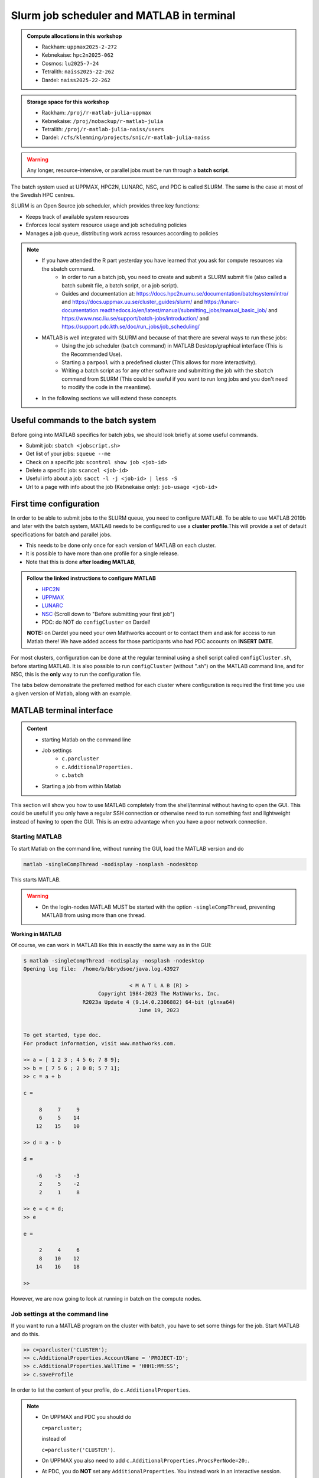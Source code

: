 Slurm job scheduler and MATLAB in terminal
==========================================

.. questions::

   - What is a batch job?
   - How to make a batch job for MATLAB?
   - How to configure the cluster for MATLAB?

.. objectives::

   - Understand and use the Slurm scheduler
   - Configure the cluster
   - Start (MATLAB) batch jobs from the command line
   - Try example

.. admonition:: Compute allocations in this workshop

   - Rackham: ``uppmax2025-2-272``
   - Kebnekaise: ``hpc2n2025-062``
   - Cosmos: ``lu2025-7-24``
   - Tetralith: ``naiss2025-22-262``
   - Dardel: ``naiss2025-22-262``

.. admonition:: Storage space for this workshop

   - Rackham: ``/proj/r-matlab-julia-uppmax``
   - Kebnekaise: ``/proj/nobackup/r-matlab-julia``
   - Tetralith: ``/proj/r-matlab-julia-naiss/users``
   - Dardel: ``/cfs/klemming/projects/snic/r-matlab-julia-naiss``

.. warning::

   Any longer, resource-intensive, or parallel jobs must be run through a **batch script**.

The batch system used at UPPMAX, HPC2N, LUNARC, NSC, and PDC is called SLURM. The same is the case at most of the Swedish HPC centres.

SLURM is an Open Source job scheduler, which provides three key functions:

- Keeps track of available system resources
- Enforces local system resource usage and job scheduling policies
- Manages a job queue, distributing work across resources according to policies

.. note::

   - If you have attended the R part yesterday you have learned that you ask for compute resources via the sbatch command.
       - In order to run a batch job, you need to create and submit a SLURM submit file (also called a batch submit file, a batch script, or a job script).
       - Guides and documentation at: https://docs.hpc2n.umu.se/documentation/batchsystem/intro/ and https://docs.uppmax.uu.se/cluster_guides/slurm/ and https://lunarc-documentation.readthedocs.io/en/latest/manual/submitting_jobs/manual_basic_job/ and https://www.nsc.liu.se/support/batch-jobs/introduction/ and https://support.pdc.kth.se/doc/run_jobs/job_scheduling/
   - MATLAB is well integrated with SLURM and because of that there are several ways to run these jobs:
       - Using the job scheduler (``batch`` command) in MATLAB Desktop/graphical interface (This is the Recommended Use).
       - Starting a ``parpool`` with a predefined cluster (This allows for more interactivity).
       - Writing a batch script as for any other software and submitting the job with the ``sbatch`` command from SLURM
         (This could be useful if you want to run long jobs and you don't need to modify the code in the meantime).
   - In the following sections we will extend these concepts.

Useful commands to the batch system
-----------------------------------

Before going into MATLAB specifics for batch jobs, we should look briefly at some useful commands.

- Submit job: ``sbatch <jobscript.sh>``
- Get list of your jobs: ``squeue --me``
- Check on a specific job: ``scontrol show job <job-id>``
- Delete a specific job: ``scancel <job-id>``
- Useful info about a job: ``sacct -l -j <job-id> | less -S``
- Url to a page with info about the job (Kebnekaise only): ``job-usage <job-id>``


First time configuration
------------------------

In order to be able to submit jobs to the SLURM queue, you need to configure MATLAB. To be able to use MATLAB 2019b and later with the batch system, MATLAB needs to be configured to use a **cluster profile**.This will provide a set of default specifications for batch and parallel jobs.

- This needs to be done only once for each version of MATLAB on each cluster.
- It is possible to have more than one profile for a single release.
- Note that this is done **after loading MATLAB**,

.. admonition:: Follow the linked instructions to configure MATLAB

   - `HPC2N <https://www.hpc2n.umu.se/resources/software/configure-matlab-2018>`_
   - `UPPMAX <https://docs.uppmax.uu.se/software/matlab_conf/>`_
   - `LUNARC <https://lunarc-documentation.readthedocs.io/en/latest/guides/applications/MATLAB/#configuration-at-the-command-line>`_
   - `NSC <https://www.nsc.liu.se/software/installed/tetralith/matlab/>`_ (Scroll down to "Before submitting your first job")
   - PDC: do NOT do ``configCluster`` on Dardel!

   **NOTE:** on Dardel you need your own Mathworks account or to contact them and ask for access to run Matlab there! We have added access for those participants who had PDC accounts on **INSERT DATE**.

For most clusters, configuration can be done at the regular terminal using a shell script called ``configCluster.sh``, before starting MATLAB. It is also possible to run ``configCluster`` (without ".sh") on the MATLAB command line, and for NSC, this is the **only** way to run the configuration file.

The tabs below demonstrate the preferred method for each cluster where configuration is required the first time you use a given version of Matlab, along with an example.


   .. tabs::

      .. tab:: UPPMAX

         .. code-block::

            configCluster.sh <project-id>

      .. tab:: HPC2N

         .. code-block::

            configCluster.sh

         **Example:**
         
         .. figure:: ../../img/configcluster.png
            :width: 350
            :align: center

      .. tab:: LUNARC

         .. code-block::

            configCluster.sh <project-id>

         Choose "cosmos" when prompted.
         
         **Example:**
         
         .. code-block::
         
            [bbrydsoe@cosmos3 ~]$ configCluster.sh lu2024-7-68
            salloc: Granted job allocation 927531
            salloc: Waiting for resource configuration
            salloc: Nodes cn011 are ready for job
         
                                        < M A T L A B (R) >
                              Copyright 1984-2023 The MathWorks, Inc.
                         R2023b Update 7 (23.2.0.2515942) 64-bit (glnxa64)
                                          January 30, 2024
         
            To get started, type doc.
            For product information, visit www.mathworks.com.
         
            ip =
         
                "10.21.0.11"
         
             	   [1] aurora
            	   [2] cosmos
            2
            Select a cluster [1-2]: >>Complete.  Default cluster profile set to "cosmos R2023b".
         
            	   Must set AccountName and WallTime before submitting jobs to COSMOS.  E.g.
         
            	   >> c = parcluster;
            	   >> c.AdditionalProperties.AccountName = 'account-name';
            	   >> % 5 hour walltime
            	   >> c.AdditionalProperties.WallTime = '05:00:00';
            	   >> c.saveProfile
         
            MATLAB is configured for multi-node parallelism.
         
            salloc: Relinquishing job allocation 927531
            salloc: Job allocation 927531 has been revoked.
            [bbrydsoe@cosmos3 ~]$

      .. tab:: NSC

         .. code-block::

            module load MATLAB/2024a-hpc1-bdist
            matlab -nodisplay -nodesktop -nosplash -softwareopengl

         Wait for MATLAB to start, then run

         .. code-block::

            >> configCluster

         Choose "tetralith" when prompted.


.. exercise::

   Login to either HPC2N, UPPMAX, LUNARC, NSC, or PDC if you have not already.

   Load the newest version of MATLAB (find with ``ml spider MATLAB``). Note that on Dardel it has a prerequisite which you must load first.

   On the command line, run ``configCluster.sh`` on HPC2N or ``configCluster.sh <project-id>`` on UPPMAX/LUNARC. Run configCluster inside MATLAB on the terminal at NSC. You do not do ``configCluster`` at PDC.

   On PDC, only the matlab/r2024a-ps (prerequisite PDC/23.12) works correctly and allows access from the shell/terminal without you having to give your own Mathworks credentials.


MATLAB terminal interface
-------------------------

.. admonition:: Content

   - starting Matlab on the command line
   - Job settings
      - ``c.parcluster``
      - ``c.AdditionalProperties.``
      - ``c.batch``
   - Starting a job from within Matlab

This section will show you how to use MATLAB completely from the shell/terminal without having to open the GUI. This could be useful if you only have a regular SSH connection or otherwise need to run something fast and lightweight instead of having to open the GUI. This is an extra advantage when you have a poor network connection.

Starting MATLAB
'''''''''''''''

To start Matlab on the command line, without running the GUI, load the MATLAB version and do

.. code-block::

   matlab -singleCompThread -nodisplay -nosplash -nodesktop

This starts MATLAB.

.. warning::

   - On the login-nodes MATLAB MUST be started with the option ``-singleCompThread``, preventing MATLAB from using more than one thread.

**Working in MATLAB**

Of course, we can work in MATLAB like this in exactly the same way as in the GUI:

.. code-block::

   $ matlab -singleCompThread -nodisplay -nosplash -nodesktop
   Opening log file:  /home/b/bbrydsoe/java.log.43927

                                     < M A T L A B (R) >
                           Copyright 1984-2023 The MathWorks, Inc.
                      R2023a Update 4 (9.14.0.2306882) 64-bit (glnxa64)
                                        June 19, 2023


   To get started, type doc.
   For product information, visit www.mathworks.com.

   >> a = [ 1 2 3 ; 4 5 6; 7 8 9];
   >> b = [ 7 5 6 ; 2 0 8; 5 7 1];
   >> c = a + b

   c =

        8     7     9
        6     5    14
       12    15    10

   >> d = a - b

   d =

       -6    -3    -3
        2     5    -2
        2     1     8

   >> e = c + d;
   >> e

   e =

        2     4     6
        8    10    12
       14    16    18

   >>

However, we are now going to look at running in batch on the compute nodes.

Job settings at the command line
''''''''''''''''''''''''''''''''

If you want to run a MATLAB program on the cluster with batch, you have to set some things for the job. Start MATLAB and do this.

.. code-block::

   >> c=parcluster('CLUSTER');
   >> c.AdditionalProperties.AccountName = 'PROJECT-ID';
   >> c.AdditionalProperties.WallTime = 'HHH1:MM:SS';
   >> c.saveProfile

In order to list the content of your profile, do ``c.AdditionalProperties``.

.. note::

   - On UPPMAX and PDC you should do

     ``c=parcluster;``

     instead of

     ``c=parcluster('CLUSTER')``.

   - On UPPMAX you also need to add ``c.AdditionalProperties.ProcsPerNode=20;``.

   - At PDC, you do **NOT** set any ``AdditionalProperties``. You instead work in an interactive session.
   - To start an interactive session at **PDC**, do this to get

      - full node:   ``salloc -N 1 -t 00:30:00 -A naiss2025-22-262 -p main``
      - fewer cores, here 24: ``salloc -c 24 -t 1:00:00 -A naiss2025-22-262 -p shared``
   - When the job is allocated, start an SSH connection to the compute node.

      - if you need the GUI you need to start both the SSH connection to the Dardel login node and to the compute node with ``SSH -X``:
      - ``ssh -X <node-you-got-allocated>``
   - Then load MATLAB and start it (on shell)

      - ``ml PDC/23.12 matlab/r2024a-ps``
      - ``matlab -nodisplay -nodesktop -nosplash``

**Example, for HPC2N**

Asking for 1 hour walltime.

.. code-block::

   >> c=parcluster('kebnekaise');
   >> c.AdditionalProperties.AccountName = 'hpc2n2025-062';
   >> c.AdditionalProperties.WallTime = '01:00:00';
   >> c.saveProfile

**Example, for PDC**

Asking for 1 hour. Starting from my own computer.

.. code-block::

   bbrydsoe@enterprise:~$ ssh -X dardel.pdc.kth.se
   Last login: Thu Mar 20 17:02:49 2025 from enterprise.hpc2n.umu.se

     2025-03-14 at 15:39 [dardel]

   System maintenance done, Dardel is running jobs since a few hours.

     --== Welcome to Dardel! ==--

   bbrydsoe@login1:~>

   bbrydsoe@login1:~> salloc -c 24 -t 1:00:00 -A naiss2025-22-262 -p shared
   salloc: Pending job allocation 9050479
   salloc: job 9050479 queued and waiting for resources
   salloc: job 9050479 has been allocated resources
   salloc: Granted job allocation 9050479
   salloc: Waiting for resource configuration
   salloc: Nodes nid002585 are ready for job
   bbrydsoe@login1:~> ssh nid002585
   bbrydsoe@nid002585:~> ml PDC/23.12 matlab/r2024a-ps
   bbrydsoe@nid002585:~> matlab -nodisplay -nodesktop -nosplash

                                                              < M A T L A B (R) >
                                                    Copyright 1984-2024 The MathWorks, Inc.
                                               R2024a Update 3 (24.1.0.2603908) 64-bit (glnxa64)
                                                                  May 2, 2024


   To get started, type doc.
   For product information, visit www.mathworks.com.

   >> c=parcluster;
   >>

.. exercise:: Set the run job settings

   Do the job settings on one of:

   - HPC2N: CLUSTER=kebnekaise
   - UPPMAX: no CLUSTER, as said above - i.e. just ``c=parcluster;``
   - LUNARC: CLUSTER=cosmos R2023b
   - NSC: CLUSTER=tetralith
   - PDC: no CLUSTER, as said above - i.e. just ``c=parcluster;`` NO OTHER JOB SETTINGS! Here you instead start an interactive session first!

   Remember, the project-id is:

   - Rackham: uppmax2025-2-272
   - Kebnekaise: hpc2n2025-062
   - Cosmos: lu2025-7-24
   - Tetralith: naiss2025-22-262
   - Dardel: naiss2025-22-262

   Since we are just doing a short test, you can use 15 min instead of 1 hour as I did.

   Also remember the ``c.AdditionalProperties.ProcsPerNode=20`` if you are on UPPMAX.

   Test that the settings were added (with ``c.AdditionalProperties``).


Running a job from within MATLAB terminal interface
''''''''''''''''''''''''''''''''''''''''''''''''''''

Starting a simple MATLAB program inside MATLAB on the terminal. It will as default use your cluster profile which you just created and saved above.

.. code-block::

   job = batch('myScript');

batch does not block MATLAB and you can continue working while computations take place.

If you want to block MATLAB until the job finishes, use the wait function on the job object.

.. code-block::

   wait(job);

By default, MATLAB saves the Command Window output from the batch job to the diary of the job. To retrieve it, use the diary function.

.. code-block::

   diary(job)

After the job finishes, fetch the results by using the load function.

.. code-block::

   load(job,'x');

or with

.. code-block::

   job.fetchOutputs{:}

- If you need the Job id, run ``squeue --me`` on the command line.
- To get the MATLAB jobid do ``id=job.ID`` within MATLAB.
- To see if the job is running, inside MATLAB, do ``job.State``

Serial
~~~~~~

After starting MATLAB, you can use this

- Get a handle to the cluster (remember, on Rackham and Dardel, just use ``c=parcluster;``

.. code-block::

   >> c=parcluster('CLUSTER')

- myfcn is a command or serial MATLAB program.
- N is the number of output arguments from the evaluated function
- x1, x2, x3,... are the input arguments

.. code-block::

   job = c.batch(@myfcn, N, {x1,x2,x3,...})

- Query the state of the job

.. code-block::

   j.State

- If the state of the job is finished, fetch the result

.. code-block::

   j.fetchOutputs{:}

- when you do not need the result anymore, delete the job

.. code-block::

   j.delete

If you are running a lot of jobs or if you want to quit MATLAB and restart it at a later time you can retrieve the list of jobs:

- Get the list of jobs

.. code-block::

  jobs = c.Jobs

- Retrieve the output of the second job

.. code-block::

   j2=jobs(2)
   output = j2.fetchOutputs{:}

.. type-along::

   After doing the job settings further up, let us try running an example. We will use the example ``add2.m`` which adds two numbers. I just used 1 and 2, but you can pick any numbers you want. You can find the ``add2.m`` script in the exercises/matlab directory or you can `download it <https://raw.githubusercontent.com/UPPMAX/R-matlab-julia-HPC/refs/heads/main/exercises/matlab/add2.m>`_ from here.

   .. code-block::

      job = c.batch(@add2, 1, {1,2})

   Check if it has finished with:

   .. code-block::

      job.State

   When it has finished, retrieve the result with:

   .. code-block::

      job.fetchOutputs{:}

Parallel
~~~~~~~~

Running parallel batch jobs are quite similar to running serial jobs, we just need to specify a MATLAB Pool to use and of course MATLAB code that is parallelized. This is easiest illustrated with an example:

- To make a pool of workers, and to give input etc.

.. code-block::

   >> job = c.batch(@SCRIPT, #output, {input1, input2, input3, ...}, 'pool', #workers);

**Example:**

Running a simple Matlab script, parallel-example.m, giving the input "16", creating 4 workers, expecting 1 output. I use ``j`` instead of ``job`` to show that you can name as you want.

.. code-block::

   >> j = c.batch(@parallel_example, 1, {16}, 'pool', 4);

Let us try running this on Kebnekaise, including checking state and then getting output:

.. code-block::

   >> j = c.batch(@parallel_example, 1, {16}, 'pool', 4);

   additionalSubmitArgs =

      '--ntasks=5 --cpus-per-task=1 -A hpc2n2025-062 -t 01:00:00'

   >> j.State

   ans =

       'running'

   >> j.State

   ans =

       'finished'

   >> j.fetchOutputs{:}

   ans =

       9.3387

   >>


.. exercise:: Try the above example.

   It should work on all the clusters.

   This exercise assumes you did the previous ones on this page; loading MATLAB, doing the configCluster.sh, adding the job settings.

   You can download `parallel_example.m <https://raw.githubusercontent.com/UPPMAX/R-matlab-julia-HPC/refs/heads/main/exercises/matlab/parallel_example.m>`_ here.

..
  .. note:: parpool

     On the clusters where that work, you can start a ``parpool`` and then (for instance) run a parallel code inside MATLAB.

     Example: PDC

     As shown earlier, first start an interactive session, login to the compute node you got, then load matlab and start it. Then create a parpool of the size (at most) that you asked for in number of cores.

     .. code-block::

        >> p=parpool(24)
        Starting parallel pool (parpool) using the 'Processes' profile ... connected to 24 workers.
        p =
        Pool with properties:
        Connected: true
        NumWorkers: 24
        Cluster: local
        AttachedFiles: {}
        IdleTimeout: 30 minute(s) (30 minutes remaining)
        SpmdEnabled: true
        >> parallel_example
        ans =
        8.9287

There is more information about batch jobs here on `Mathworks <https://se.mathworks.com/help/parallel-computing/batch.html>`_ .

MATLAB batch jobs
-----------------

.. admonition:: Content

   - Creating a batch script to run Matlab
      - Serial
      - Parallel

While we can submit batch jobs (or even batch jobs of batch jobs) from inside MATLAB (and that may be the most common way of using the batch system with MATLAB), it is also possible to create a batch submit script and use that to run MATLAB.

The difference here is that when the batch script has been submitted, you cannot make changes to your job. It is not interactive. That is also an advantage - you can submit the job, log out, and then come back later and see the results.

.. warning::

   - ``parpool`` can only be used on UPPMAX, Cosmos, and Kebnekaise.


Serial batch jobs
'''''''''''''''''''

Here is an example of a serial batch job for UPPMAX/HPC2N/LUNARC.

.. tabs::

   .. tab:: UPPMAX

      .. code-block::

         #!/bin/bash
         # Change to your actual project number later
         #SBATCH -A uppmax2025-2-272
         # Asking for 1 core
         #SBATCH -n 1
         # Asking for 30 min (change as you want)
         #SBATCH -t 00:30:00
         #SBATCH --error=matlab_%J.err
         #SBATCH --output=matlab_%J.out

         # Clean the environment
         module purge > /dev/null 2>&1

         # Change depending on resource and MATLAB version
         # to find out available versions: module spider matlab
         module add matlab/R2023b

         # Executing the matlab program monte_carlo_pi.m for the value n=100000
         # (n is number of steps - see program).
         # The command 'time' is timing the execution
         time matlab -nojvm -nodisplay -r "monte_carlo_pi(100000)"

   .. tab:: HPC2N

      .. code-block::

         #!/bin/bash
         # Change to your actual project number later
         #SBATCH -A hpc2n2025-062
         # Asking for 1 core
         #SBATCH -n 1
         # Asking for 30 min (change as you want)
         #SBATCH -t 00:30:00
         #SBATCH --error=matlab_%J.err
         #SBATCH --output=matlab_%J.out

         # Clean the environment
         module purge > /dev/null 2>&1

         # Change depending on resource and MATLAB version
         # to find out available versions: module spider matlab
         module add MATLAB/2023a.Update4

         # Executing the matlab program monte_carlo_pi.m for the value n=100000
         # (n is number of steps - see program).
         # The command 'time' is timing the execution
         time matlab -nojvm -nodisplay -r "monte_carlo_pi(100000)"

   .. tab:: LUNARC

      .. code-block::

         #!/bin/bash
         # Change to your actual project number later
         #SBATCH -A lu2025-7-24
         # Asking for 1 core
         #SBATCH -n 1
         # Asking for 30 min (change as you want)
         #SBATCH -t 00:30:00
         #SBATCH --error=matlab_%J.err
         #SBATCH --output=matlab_%J.out

         # Clean the environment
         module purge > /dev/null 2>&1

         # Change depending on resource and MATLAB version
         # to find out available versions: module spider matlab
         module add matlab/2023b

         # Executing the matlab program monte_carlo_pi.m for the value n=100000
         # (n is number of steps - see program).
         # The command 'time' is timing the execution
         time matlab -nojvm -nodisplay -r "monte_carlo_pi(100000)"

   .. tab:: NSC

      .. code-block::

         #!/bin/bash
         # Change to your actual project number later
         #SBATCH -A naiss2025-22-262
         #SBATCH --ntasks=1
         #SBATCH --cpus-per-task=1
         #SBATCH --ntasks-per-core=1
         # Asking for 15 min (change as you want)
         #SBATCH -t 00:15:00
         #SBATCH --error=matlab_%J.err
         #SBATCH --output=matlab_%J.out

         # Clean the environment
         module purge > /dev/null 2>&1
         module load MATLAB/2024a-hpc1-bdist

         # Executing the matlab program monte_carlo_pi.m for the value n=100000
         # (n is number of steps - see program).
         # The command 'time' is timing the execution
         time matlab -singleCompThread -nojvm -nodisplay -r "monte_carlo_pi(100000)"

   .. tab:: PDC

      .. code-block::

         #!/bin/bash
         # Change to your actual project number later
         #SBATCH -A naiss2025-22-262
         #SBATCH -n 1
         # Asking for 15 min (change as you want)
         #SBATCH -t 00:15:00
         #SBATCH --error=matlab_%J.err
         #SBATCH --output=matlab_%J.out
         #SBATCH -p main

         # Clean the environment
         module purge > /dev/null 2>&1
         module load  PDC/23.12 matlab/r2024a-ps

         # Executing the matlab program monte_carlo_pi.m for the value n=100000
         # (n is number of steps - see program).
         # The command 'time' is timing the execution
         time matlab -singleCompThread -nojvm -nodisplay -r "monte_carlo_pi(100000)"

You can download `monte_carlo_pi.m <https://raw.githubusercontent.com/UPPMAX/R-matlab-julia-HPC/refs/heads/main/exercises/matlab/monte_carlo_pi.m>`_ here or find it under matlab in the exercises directory.

You the submit it with

.. code-block::

   sbatch <batchscript.sh>

Where ``<batchscript.sh>`` is the name you gave your batchscript. You can find ones for each of the clusters in the ``exercises -> matlab`` directory, named ``monte_carlo_pi_<cluster>.sh``.

.. exercise::

   Try run the serial batch script. Submit it, then check that it is running with ``squeue --me``. Check the output in the ``matlab_JOBID.out`` (and the error in the ``matlab_JOBID.err`` file).

Parallel batch script
''''''''''''''''''''''

This is an example batch script for parallel MATLAB

.. code-block::

   #!/bin/bash
   # Change to your actual project number
   #SBATCH -A XXXX-YY-ZZZ
   #SBATCH --ntasks-per-node=<how many tasks>
   #SBATCH --nodes <how many nodes>

   # Asking for 30 min (change as you want)
   #SBATCH -t 00:30:00
   #SBATCH --error=matlab_%J.err
   #SBATCH --output=matlab_%J.out

   # Clean the environment
   module purge > /dev/null 2>&1

   # Change depending on resource and MATLAB version
   # to find out available versions: module spider matlab
   module add MATLAB/<version>

   # Executing a parallel matlab program
   srun matlab -nojvm -nodisplay -nodesktop -nosplash -r parallel-matlab-script.m


Inside the MATLAB code, the number of CPU-cores (NumWorkers in MATLAB terminology) can be specified when creating the parallel pool, for example, with 8 threads:

.. code-block::

   poolobj = parpool('local', 8);

.. exercise::

   Try making a batch script for running the ``parallel_example.m`` that was run in the example from inside MATLAB above. You can use the above batch script as template.

.. solution::

   .. tabs::

      .. tab:: UPPMAX

         .. code-block::

            #!/bin/bash
            # Change to your actual project number
            #SBATCH -A uppmax2025-2-272
            # Remember, there are 4 workers and 1 master!
            #SBATCH --ntasks=5
            #SBATCH --cpus-per-task=1
            #SBATCH --ntasks-per-node=5
            #SBATCH --ntasks-per-core=1
            # Asking for 30 min (change as you want)
            #SBATCH -t 00:30:00
            #SBATCH --error=matlab_%J.err
            #SBATCH --output=matlab_%J.out

            # Clean the environment
            module purge > /dev/null 2>&1

            # Change depending on resource and MATLAB version
            # to find out available versions: module spider matlab
            module add matlab/R2023b

            # Executing a parallel matlab program
            srun matlab -nojvm -nodisplay -nodesktop -nosplash -r "parallel_example(16)"

      .. tab:: HPC2N

         .. code-block::

            #!/bin/bash
            # Change to your actual project number
            #SBATCH -A hpc2n2025-062
            # Remember, there are 4 workers and 1 master!
            #SBATCH --ntasks=5
            #SBATCH --cpus-per-task=1
            #SBATCH --ntasks-per-node=5
            #SBATCH --ntasks-per-core=1
            # Asking for 30 min (change as you want)
            #SBATCH -t 00:30:00
            #SBATCH --error=matlab_%J.err
            #SBATCH --output=matlab_%J.out

            # Clean the environment
            module purge > /dev/null 2>&1

            # Change depending on resource and MATLAB version
            # to find out available versions: module spider matlab
            module add MATLAB/2023a.Update4

            # Executing a parallel matlab program
            srun matlab -nojvm -nodisplay -nodesktop -nosplash -r "parallel_example(16)"

      .. tab:: LUNARC

         .. code-block::

            #!/bin/bash
            # Change to your actual project number
            #SBATCH -A lu2025-7-24
            # Remember, there are 4 workers and 1 master!
            #SBATCH --ntasks=5
            #SBATCH --cpus-per-task=1
            #SBATCH --ntasks-per-node=5
            #SBATCH --ntasks-per-core=1
            # Asking for 30 min (change as you want)
            #SBATCH -t 00:30:00
            #SBATCH --error=matlab_%J.err
            #SBATCH --output=matlab_%J.out

            # Clean the environment
            module purge > /dev/null 2>&1

            # Change depending on resource and MATLAB version
            # to find out available versions: module spider matlab
            module add matlab/2023b

            # Executing a parallel matlab program
            srun matlab -nojvm -nodisplay -nodesktop -nosplash -r "parallel_example(16)"

      .. tab:: NSC

         .. code-block::

            #!/bin/bash
            # Change to your actual project number
            #SBATCH -A naiss2025-22-262
            # Remember, there are 4 workers and 1 master!
            #SBATCH --ntasks=5
            #SBATCH --cpus-per-task=1
            #SBATCH --ntasks-per-core=1
            # Asking for 30 min (change as you want)
            #SBATCH -t 00:30:00
            #SBATCH --error=matlab_%J.err
            #SBATCH --output=matlab_%J.out

            # Clean the environment
            module purge > /dev/null 2>&1

            # Change depending on resource and MATLAB version
            # to find out available versions: module spider matlab
            module add MATLAB/2024a-hpc1-bdist

            # Executing a parallel matlab program
            srun matlab -nojvm -nodisplay -nodesktop -nosplash -r "parallel_example(16)"

      .. tab:: PDC

         .. code-block::

            #!/bin/bash
            # Change to your actual project number
            #SBATCH -A naiss2025-22-262
            # Remember, there are 4 workers and 1 master!
            #SBATCH -p shared
            #SBATCH -n 5
            # Asking for 30 min (change as you want)
            #SBATCH -t 00:30:00
            #SBATCH --error=matlab_%J.err
            #SBATCH --output=matlab_%J.out

            # Clean the environment
            module purge > /dev/null 2>&1

            # Change depending on resource and MATLAB version
            # to find out available versions: module spider matlab
            module add PDC/23.12 matlab/r2024a-ps

            # Executing a parallel matlab program
            matlab -nodisplay -nodesktop -nosplash -r "parallel_example(16)"



GPU code
--------

.. admonition:: Content

   - How to use GPUs with Matlab
      - Inside Matlab
      - In a batch script

In order to use GPUs, you have to ask for them.

Inside MATLAB
'''''''''''''''

.. note::

   In order to use GPUs from inside MATLAB, you add them as additional properties to your profile.

   Remember, after it is saved to your profile it will use GPUs again next time you submit a job, even if you don't want GPUs there. To reset this, do:

   .. code-block::

      c.AdditionalProperties.GpuCard = '';
      c.AdditionalProperties.GpusPerNode = '';

.. admonition:: GPU in batch job

   This is how you add GPUs to use in batch jobs submitted inside MATLAB:

   .. tabs::

      .. tab:: UPPMAX

         Note: you have to first do an interactive session to Snowy, asking for GPUs, since there are no GPUs on Rackham. You should ask for at least 2 cores so Matlab will start. Ask for a GPU and enough time to do what you need.

         .. code-block:: sh

            interactive -A uppmax2025-2-272 -n 2 -M snowy --gres=gpu:1  -t 2:00:00

         Load Matlab

         .. code-block::

            ml matlab/R2023b

         Run Matlab either as GUI

         .. code-block::

            matlab -singleCompThread

         Or on the terminal

         .. code-block::

            matlab -singleCompThread -nodisplay -nosplash -nodesktop

         Then, inside MATLAB, you need to add this to your profile (remember the ``c=parcluster;`` after you start MATLAB again, to get a handle)

         .. code-block:: matlab

            c.AdditionalProperties.GpusPerNode = 1;
            c.saveProfile

      .. tab:: HPC2N

         Load and start Matlab, then do (remember the ``c=parcluster;`` after you start MATLAB again, to get a handle)

         .. code-block:: matlab

            c.AdditionalProperties.GpuCard = 'card-type';
            c.AdditionalProperties.GpusPerNode = '#gpus';
            c.saveProfile

         where ``card-type`` is one of: v100, a40, a6000, l40s, a100, h100, mi100

         and ``#gpus`` depends on the card-type:

         - V100 (2 cards/node)
         - A40 (8 cards/node)
         - A6000 (2 cards/node)
         - L40s (2 or 6 cards/node)
         - A100 (2 cards/node)
         - H100 (4 cards/node)
         - MI100 (2 cards/node)

      .. tab:: LUNARC

         Load and start Matlab, then do (remember the ``c=parcluster;`` after you start MATLAB again, to get a handle)

         .. code-block:: matlab

            c.AdditionalProperties.GpusPerNode = #GPUs;
            c.saveProfile

         where #GPUs is 1 or 2.

      .. tab:: NSC

         Load and start Matlab, then do (remember the ``c=parcluster;`` after you start MATLAB again, to get a handle)

         .. code-block:: matlab

            c.AdditionalProperties.GPUsPerNode = #GPUs;
            c.saveProfile

         where #GPUs is 1 or 2.

      .. tab:: PDC

         Remember, here you cannot set ``AdditionalProperties``. Instead you do this:

         - Start an interactive session where you ask for GPUs:

             - ``salloc -N 1 --ntasks-per-node=1 --t 1:00:00 -A naiss2025-22-262 -p gpu``
             - Load Matlab: ``module load PDC/23.12 matlab/r2024a-ps``
             - Start Matlab: ``matlab -nodisplay -nodesktop -nosplash``

         - You are now ready to run your GPU Matlab scripts.

.. exercise::

   Try and add GPUs to your cluster profile, save it. Run ``c.AdditionalProperties`` to see what was added. Then do ``c.AdditionalProperties.GpusPerNode = '';`` to remove it. See that it was removed.

Batch scripts
''''''''''''''

In order to use GPUs in a batch job, you do something like this:

.. tabs::

   .. tab:: UPPMAX

      .. code-block::

         #!/bin/bash
         # Change to your actual project number
         #SBATCH -A naiss20224-22-1202
         #SBATCH -n 2
         #SBATCH -M snowy
         #SBATCH --gres=gpu:1
         # Asking for 30 min (change as you want)
         #SBATCH -t 00:30:00
         #SBATCH --error=matlab_%J.err
         #SBATCH --output=matlab_%J.out

         # Clean the environment
         module purge > /dev/null 2>&1

         # Change depending on resource and MATLAB version
         # to find out available versions: module spider matlab
         module add matlab/R2023b

         # Executing a GPU matlab program
         matlab -nodisplay -nosplash -r "gpu-matlab-script.m"

   .. tab:: HPC2N

      .. code-block::

         #!/bin/bash
         # Change to your actual project number
         #SBATCH -A hpc2n2025-062
         #SBATCH -n 1
         #SBATCH --gpus=<#gpus>
         #SBATCH -C <gpu-type>
         # Asking for 30 min (change as you want)
         #SBATCH -t 00:30:00
         #SBATCH --error=matlab_%J.err
         #SBATCH --output=matlab_%J.out

         # Clean the environment
         module purge > /dev/null 2>&1

         # Change depending on resource and MATLAB version
         # to find out available versions: module spider matlab
         module load MATLAB/2023a.Update4

         # Executing a GPU matlab program
         matlab -nodisplay -nosplash -r "gpu-matlab-script.m"

      where ``gpu-type`` is one of: v100, a40, a6000, l40s, a100, h100, mi100

      and ``#gpus`` depends on the card-type:

      - V100 (2 cards/node)
      - A40 (8 cards/node)
      - A6000 (2 cards/node)
      - L40s (2 or 6 cards/node)
      - A100 (2 cards/node)
      - H100 (4 cards/node)
      - MI100 (2 cards/node)

   .. tab:: LUNARC

      .. code-block::

         #!/bin/bash
         # Change to your actual project number
         #SBATCH -A lu2025-7-24
         #SBATCH -n 1
         #SBATCH -p gpua100
         # The number of GPUs.#gpus, can be 1 or 2
         #SBATCH --gpus=<#gpus>

         # Asking for 30 min (change as you want)
         #SBATCH -t 00:30:00
         #SBATCH --error=matlab_%J.err
         #SBATCH --output=matlab_%J.out

         # Clean the environment
         module purge > /dev/null 2>&1

         # Change depending on resource and MATLAB version
         # to find out available versions: module spider matlab
         module load matlab/2023b

         # Executing a GPU matlab program
         matlab -nodisplay -nosplash -r "gpu-matlab-script.m"

   .. tab:: NSC

      .. code-block::

         #!/bin/bash
         # Change to your actual project number
         #SBATCH -A naiss2025-22-262
         #SBATCH --ntasks=1
         #SBATCH --cpus-per-task=1
         #SBATCH --ntasks-per-core=1
         # The number of GPUs.#gpus, can be 1 or 2
         #SBATCH --gpus-per-task=1

         # Asking for 30 min (change as you want)
         #SBATCH -t 00:30:00
         #SBATCH --error=matlab_%J.err
         #SBATCH --output=matlab_%J.out

         # Clean the environment
         module purge > /dev/null 2>&1

         # Change depending on resource and MATLAB version
         # to find out available versions: module spider matlab
         module load MATLAB/2024a-hpc1-bdist

         # Executing a GPU matlab program
         matlab -singleCompThread -nodisplay -nosplash -r "gpu-matlab-script.m"

   .. tab:: PDC

      .. code-block::

         #!/bin/bash
         # Change to your actual project number
         #SBATCH -A naiss2025-22-262
         #SBATCH --ntasks-per-node=1
         #SBATCH -N 1
         # Ask for GPUs
         #SBATCH -p gpu

         # Asking for 30 min (change as you want)
         #SBATCH -t 00:30:00
         #SBATCH --error=matlab_%J.err
         #SBATCH --output=matlab_%J.out

         # Clean the environment
         module purge > /dev/null 2>&1

         # Change depending on resource and MATLAB version
         # to find out available versions: module spider matlab
         module load PDC/23.12 R/4.4.1-cpeGNU-23.12 rocm/5.7.0

         # Executing a GPU matlab program
         matlab -singleCompThread -nodisplay -nosplash -r "gpu-matlab-script.m"



.. keypoints::

   - The SLURM scheduler handles allocations to the calculation/compute nodes
   - Batch jobs run without interaction with user
   - A batch script consists of a part with SLURM parameters describing the allocation and a second part describing the actual work within the job, for instance one or several Matlab scripts.
   - You can run MATLAB as a batch job through a batch script or from inside MATLAB (shell or GUI)
   - Remember to include possible input arguments to the MATLAB script in the batch script.
   - **You need to configure MATLAB before submitting batch jobs** (except on Dardel).
